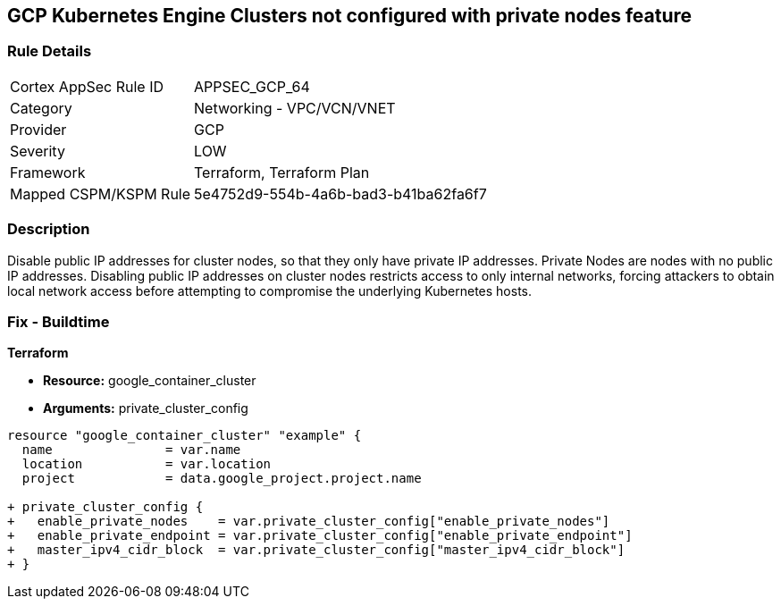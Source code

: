 == GCP Kubernetes Engine Clusters not configured with private nodes feature


=== Rule Details

[cols="1,2"]
|===
|Cortex AppSec Rule ID |APPSEC_GCP_64
|Category |Networking - VPC/VCN/VNET
|Provider |GCP
|Severity |LOW
|Framework |Terraform, Terraform Plan
|Mapped CSPM/KSPM Rule |5e4752d9-554b-4a6b-bad3-b41ba62fa6f7
|===


=== Description 


Disable public IP addresses for cluster nodes, so that they only have private IP addresses.
Private Nodes are nodes with no public IP addresses.
Disabling public IP addresses on cluster nodes restricts access to only internal networks, forcing attackers to obtain local network access before attempting to compromise the underlying Kubernetes hosts.

=== Fix - Buildtime


*Terraform* 


* *Resource:* google_container_cluster
* *Arguments:* private_cluster_config


[source,go]
----
resource "google_container_cluster" "example" {
  name               = var.name
  location           = var.location
  project            = data.google_project.project.name

+ private_cluster_config {
+   enable_private_nodes    = var.private_cluster_config["enable_private_nodes"]
+   enable_private_endpoint = var.private_cluster_config["enable_private_endpoint"]
+   master_ipv4_cidr_block  = var.private_cluster_config["master_ipv4_cidr_block"]
+ }
----

